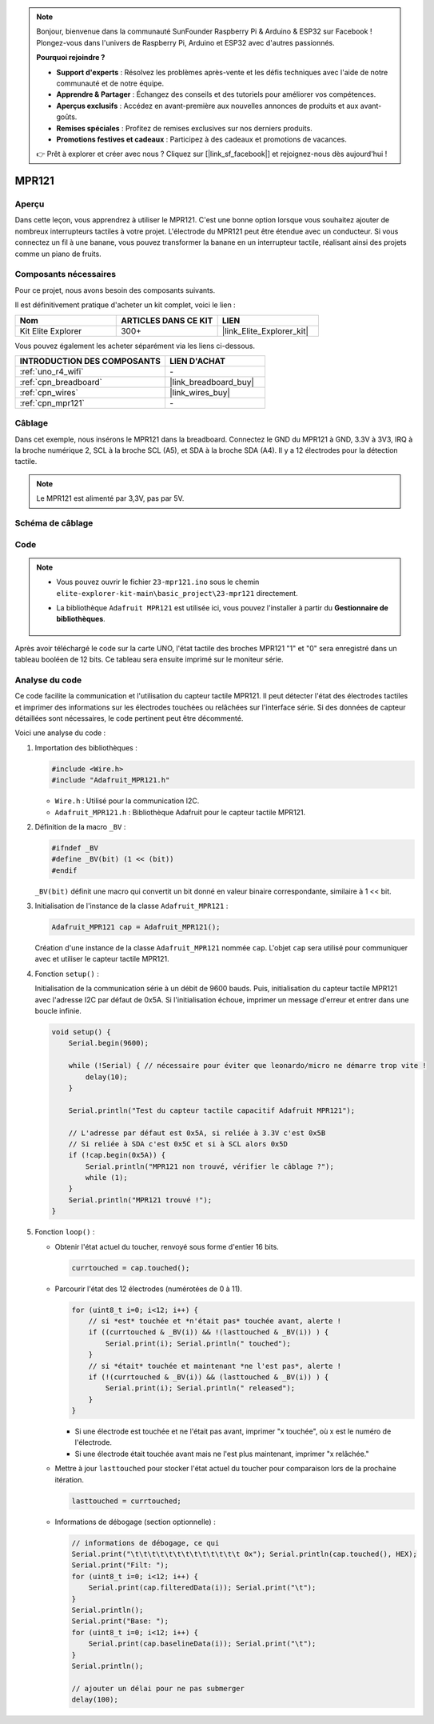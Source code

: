 .. note::

    Bonjour, bienvenue dans la communauté SunFounder Raspberry Pi & Arduino & ESP32 sur Facebook ! Plongez-vous dans l'univers de Raspberry Pi, Arduino et ESP32 avec d'autres passionnés.

    **Pourquoi rejoindre ?**

    - **Support d'experts** : Résolvez les problèmes après-vente et les défis techniques avec l'aide de notre communauté et de notre équipe.
    - **Apprendre & Partager** : Échangez des conseils et des tutoriels pour améliorer vos compétences.
    - **Aperçus exclusifs** : Accédez en avant-première aux nouvelles annonces de produits et aux avant-goûts.
    - **Remises spéciales** : Profitez de remises exclusives sur nos derniers produits.
    - **Promotions festives et cadeaux** : Participez à des cadeaux et promotions de vacances.

    👉 Prêt à explorer et créer avec nous ? Cliquez sur [|link_sf_facebook|] et rejoignez-nous dès aujourd'hui !

.. _basic_mpr121:

MPR121
==========================

.. https://docs.sunfounder.com/projects/vincent-kit/en/latest/arduino/2.24_mpr121_module.html#ar-mpr121


Aperçu
---------------

Dans cette leçon, vous apprendrez à utiliser le MPR121. C'est une bonne option lorsque vous souhaitez ajouter de nombreux interrupteurs tactiles à votre projet. L'électrode du MPR121 peut être étendue avec un conducteur. Si vous connectez un fil à une banane, vous pouvez transformer la banane en un interrupteur tactile, réalisant ainsi des projets comme un piano de fruits.

Composants nécessaires
-------------------------

Pour ce projet, nous avons besoin des composants suivants. 

Il est définitivement pratique d'acheter un kit complet, voici le lien : 

.. list-table::
    :widths: 20 20 20
    :header-rows: 1

    *   - Nom	
        - ARTICLES DANS CE KIT
        - LIEN
    *   - Kit Elite Explorer
        - 300+
        - |link_Elite_Explorer_kit|

Vous pouvez également les acheter séparément via les liens ci-dessous.

.. list-table::
    :widths: 30 20
    :header-rows: 1

    *   - INTRODUCTION DES COMPOSANTS
        - LIEN D'ACHAT

    *   - :ref:`uno_r4_wifi`
        - \-
    *   - :ref:`cpn_breadboard`
        - |link_breadboard_buy|
    *   - :ref:`cpn_wires`
        - |link_wires_buy|
    *   - :ref:`cpn_mpr121`
        - \-

Câblage
----------------------

Dans cet exemple, nous insérons le MPR121 dans la breadboard. Connectez le GND du MPR121 à GND, 3.3V à 3V3, IRQ à la broche numérique 2, SCL à la broche SCL (A5), et SDA à la broche SDA (A4). Il y a 12 électrodes pour la détection tactile. 

.. note::
    Le MPR121 est alimenté par 3,3V, pas par 5V.

.. image:: img/23-mpr121_bb.png
    :align: center
    :width: 70%

Schéma de câblage
----------------------

.. image:: img/23_mpr121_schematic.png
   :align: center
   :width: 70%

Code
--------

.. note::

    * Vous pouvez ouvrir le fichier ``23-mpr121.ino`` sous le chemin ``elite-explorer-kit-main\basic_project\23-mpr121`` directement.
    * La bibliothèque ``Adafruit MPR121`` est utilisée ici, vous pouvez l'installer à partir du **Gestionnaire de bibliothèques**.

        .. image:: img/22_mpr121_lib.png
            :align: center

.. raw:: html

    <iframe src=https://create.arduino.cc/editor/sunfounder01/de0aa390-de85-43ab-87f7-f380c67c65e8/preview?embed style="height:510px;width:100%;margin:10px 0" frameborder=0></iframe>

Après avoir téléchargé le code sur la carte UNO, l'état tactile des broches MPR121 "1" et "0" sera enregistré dans un tableau booléen de 12 bits. Ce tableau sera ensuite imprimé sur le moniteur série.

Analyse du code
--------------------
Ce code facilite la communication et l'utilisation du capteur tactile MPR121. Il peut détecter l'état des électrodes tactiles et imprimer des informations sur les électrodes touchées ou relâchées sur l'interface série. Si des données de capteur détaillées sont nécessaires, le code pertinent peut être décommenté.

Voici une analyse du code :

#. Importation des bibliothèques :

   .. code-block:: arduino

       #include <Wire.h>
       #include "Adafruit_MPR121.h"

   * ``Wire.h`` : Utilisé pour la communication I2C.
   * ``Adafruit_MPR121.h`` : Bibliothèque Adafruit pour le capteur tactile MPR121.

#. Définition de la macro ``_BV`` :

   .. code-block:: arduino

       #ifndef _BV
       #define _BV(bit) (1 << (bit)) 
       #endif
   
   ``_BV(bit)`` définit une macro qui convertit un bit donné en valeur binaire correspondante, similaire à 1 << bit.

#. Initialisation de l'instance de la classe ``Adafruit_MPR121`` :

   .. code-block:: arduino

       Adafruit_MPR121 cap = Adafruit_MPR121();

   Création d'une instance de la classe ``Adafruit_MPR121`` nommée ``cap``. L'objet ``cap`` sera utilisé pour communiquer avec et utiliser le capteur tactile MPR121.

#. Fonction ``setup()`` :

   Initialisation de la communication série à un débit de 9600 bauds. Puis, initialisation du capteur tactile MPR121 avec l'adresse I2C par défaut de 0x5A. Si l'initialisation échoue, imprimer un message d'erreur et entrer dans une boucle infinie.

   .. code-block:: arduino

       void setup() {
           Serial.begin(9600);
           
           while (!Serial) { // nécessaire pour éviter que leonardo/micro ne démarre trop vite !
               delay(10);
           }
           
           Serial.println("Test du capteur tactile capacitif Adafruit MPR121"); 
           
           // L'adresse par défaut est 0x5A, si reliée à 3.3V c'est 0x5B
           // Si reliée à SDA c'est 0x5C et si à SCL alors 0x5D
           if (!cap.begin(0x5A)) {
               Serial.println("MPR121 non trouvé, vérifier le câblage ?");
               while (1);
           }
           Serial.println("MPR121 trouvé !");
       }

#. Fonction ``loop()`` :

   * Obtenir l'état actuel du toucher, renvoyé sous forme d'entier 16 bits.

     .. code-block:: arduino

         currtouched = cap.touched();

   * Parcourir l'état des 12 électrodes (numérotées de 0 à 11).

     .. code-block:: arduino

         for (uint8_t i=0; i<12; i++) {
             // si *est* touchée et *n'était pas* touchée avant, alerte !
             if ((currtouched & _BV(i)) && !(lasttouched & _BV(i)) ) {
                 Serial.print(i); Serial.println(" touched");
             }
             // si *était* touchée et maintenant *ne l'est pas*, alerte !
             if (!(currtouched & _BV(i)) && (lasttouched & _BV(i)) ) {
                 Serial.print(i); Serial.println(" released");
             }
         }

     * Si une électrode est touchée et ne l'était pas avant, imprimer "x touchée", où x est le numéro de l'électrode.
     * Si une électrode était touchée avant mais ne l'est plus maintenant, imprimer "x relâchée."

   * Mettre à jour ``lasttouched`` pour stocker l'état actuel du toucher pour comparaison lors de la prochaine itération.

     .. code-block:: arduino

         lasttouched = currtouched;

   * Informations de débogage (section optionnelle) :

     .. code-block:: arduino

         // informations de débogage, ce qui
         Serial.print("\t\t\t\t\t\t\t\t\t\t\t\t\t 0x"); Serial.println(cap.touched(), HEX);
         Serial.print("Filt: ");
         for (uint8_t i=0; i<12; i++) {
             Serial.print(cap.filteredData(i)); Serial.print("\t");
         }
         Serial.println();
         Serial.print("Base: ");
         for (uint8_t i=0; i<12; i++) {
             Serial.print(cap.baselineData(i)); Serial.print("\t");
         }
         Serial.println();
         
         // ajouter un délai pour ne pas submerger
         delay(100);
